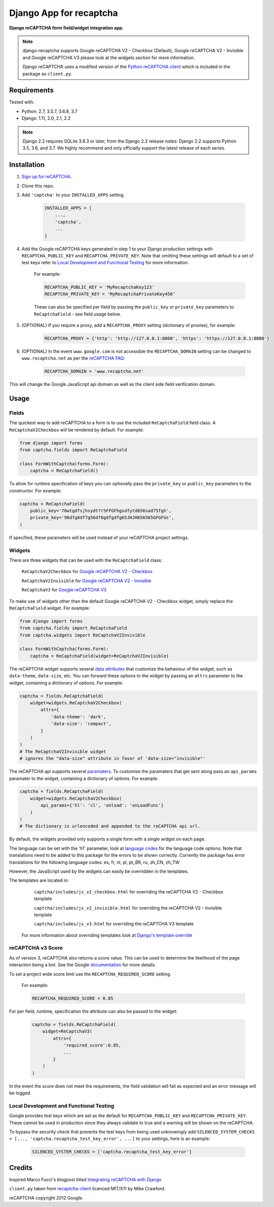 Django App for recaptcha
================
**Django reCAPTCHA form field/widget integration app.**

.. note::
   django-recaptcha supports Google reCAPTCHA V2 - Checkbox (Default), Google reCAPTCHA V2 - Invisible and Google reCAPTCHA V3 please look at the widgets section for more information.

   Django reCAPTCHA uses a modified version of the `Python reCAPTCHA client <http://pypi.python.org/pypi/recaptcha-client>`_ which is included in the package as ``client.py``.

Requirements
------------

Tested with:

* Python: 2.7, 3.5.7, 3.6.8, 3.7
* Django: 1.11, 2.0, 2.1, 2.2


.. note::
   Django 2.2 requires SQLite 3.8.3 or later, from the Django 2.2 release notes:
   Django 2.2 supports Python 3.5, 3.6, and 3.7. We highly recommend and only officially support the latest release of each series.

Installation
------------

#. `Sign up for reCAPTCHA <https://www.google.com/recaptcha/intro/index.html>`_.

#. Clone this repo.

#. Add ``'captcha'`` to your ``INSTALLED_APPS`` setting.

    .. code-block:: python

        INSTALLED_APPS = [
            ...,
            'captcha',
            ...
        ]

#. Add the Google reCAPTCHA keys generated in step 1 to your Django production settings with ``RECAPTCHA_PUBLIC_KEY`` and ``RECAPTCHA_PRIVATE_KEY``. Note that omitting these settings will default to a set of test keys refer to `Local Development and Functional Testing <Local Development and Functional Testing_>`_ for more information.

    For example:

    .. code-block:: python

        RECAPTCHA_PUBLIC_KEY = 'MyRecaptchaKey123'
        RECAPTCHA_PRIVATE_KEY = 'MyRecaptchaPrivateKey456'

    These can also be specified per field by passing the ``public_key`` or
    ``private_key`` parameters to ``ReCaptchaField`` - see field usage below.

#. (OPTIONAL) If you require a proxy, add a ``RECAPTCHA_PROXY`` setting (dictionary of proxies), for example:

    .. code-block:: python

        RECAPTCHA_PROXY = {'http': 'http://127.0.0.1:8000', 'https': 'https://127.0.0.1:8000'}

#. (OPTIONAL) In the event ``www.google.com`` is not accessible the ``RECAPTCHA_DOMAIN`` setting can be changed to ``www.recaptcha.net`` as per the `reCAPTCHA FAQ <https://developers.google.com/recaptcha/docs/faq#can-i-use-recaptcha-globally>`_:

    .. code-block:: python

        RECAPTCHA_DOMAIN = 'www.recaptcha.net'

This will change the Google JavaScript api domain as well as the client side field verification domain.

Usage
-----

Fields
~~~~~~

The quickest way to add reCAPTCHA to a form is to use the included
``ReCaptchaField`` field class. A ``ReCaptchaV2Checkbox`` will be rendered by default. For example:

.. code-block:: python

    from django import forms
    from captcha.fields import ReCaptchaField

    class FormWithCaptcha(forms.Form):
        captcha = ReCaptchaField()


To allow for runtime specification of keys you can optionally pass the
``private_key`` or ``public_key`` parameters to the constructor. For example:

.. code-block:: python

    captcha = ReCaptchaField(
        public_key='76wtgdfsjhsydt7r5FFGFhgsdfytd656sad75fgh',
        private_key='98dfg6df7g56df6gdfgdfg65JHJH656565GFGFGs',
    )

If specified, these parameters will be used instead of your reCAPTCHA project settings.

Widgets
~~~~~~~

There are three widgets that can be used with the ``ReCaptchaField`` class:

    ``ReCaptchaV2Checkbox`` for `Google reCAPTCHA V2 - Checkbox <https://developers.google.com/recaptcha/docs/display>`_

    ``ReCaptchaV2Invisible`` for `Google reCAPTCHA V2 - Invisible <https://developers.google.com/recaptcha/docs/invisible>`_

    ``ReCaptchaV3`` for `Google reCAPTCHA V3 <https://developers.google.com/recaptcha/docs/v3>`_

To make use of widgets other than the default Google reCAPTCHA V2 - Checkbox widget, simply replace the ``ReCaptchaField`` widget. For example:

.. code-block:: python

    from django import forms
    from captcha.fields import ReCaptchaField
    from captcha.widgets import ReCaptchaV2Invisible

    class FormWithCaptcha(forms.Form):
        captcha = ReCaptchaField(widget=ReCaptchaV2Invisible)

The reCAPTCHA widget supports several `data attributes
<https://developers.google.com/recaptcha/docs/display#render_param>`_ that
customize the behaviour of the widget, such as ``data-theme``, ``data-size``, etc. You can
forward these options to the widget by passing an ``attrs`` parameter to the
widget, containing a dictionary of options. For example:

.. code-block:: python

    captcha = fields.ReCaptchaField(
        widget=widgets.ReCaptchaV2Checkbox(
            attrs={
                'data-theme': 'dark',
                'data-size': 'compact',
            }
        )
    )
    # The ReCaptchaV2Invisible widget
    # ignores the "data-size" attribute in favor of 'data-size="invisible"'

The reCAPTCHA api supports several `paramaters
<https://developers.google.com/recaptcha/docs/display#js_param>`_. To customise
the paramaters that get sent along pass an ``api_params`` paramater to the
widget, containing a dictionary of options. For example:

.. code-block:: python

    captcha = fields.ReCaptchaField(
        widget=widgets.ReCaptchaV2Checkbox(
            api_params={'hl': 'cl', 'onload': 'onLoadFunc'}
        )
    )
    # The dictionary is urlencoded and appended to the reCAPTCHA api url.

By default, the widgets provided only supports a single form with a single widget on each page.

The language can be set with the 'h1' parameter, look at `language codes
<https://developers.google.com/recaptcha/docs/language>`_ for the language code options. Note that translations need to be added to this package for the errors to be shown correctly. Currently the package has error translations for the following language codes: es, fr, nl, pl, pt_BR, ru, zh_CN, zh_TW

However, the JavaScript used by the widgets can easily be overridden in the templates.

The templates are located in:

    ``captcha/includes/js_v2_checkbox.html`` for overriding the reCAPTCHA V2 - Checkbox template

    ``captcha/includes/js_v2_invisible.html`` for overriding the reCAPTCHA V2 - Invisible template

    ``captcha/includes/js_v3.html`` for overriding the reCAPTCHA V3 template

 For more information about overriding templates look at `Django's template override <https://docs.djangoproject.com/en/2.1/howto/overriding-templates/>`_

reCAPTCHA v3 Score
~~~~~~~~~~~~~~~~~~

As of version 3, reCAPTCHA also returns a score value. This can be used to determine the likelihood of the page interaction being a bot. See the Google `documentation <https://developers.google.com/recaptcha/docs/v3#score>`_ for more details.

To set a project wide score limit use the ``RECAPTCHA_REQUIRED_SCORE`` setting.

    For example:

    .. code-block:: python

        RECAPTCHA_REQUIRED_SCORE = 0.85

For per field, runtime, specification the attribute can also be passed to the widget:

    .. code-block:: python

        captcha = fields.ReCaptchaField(
            widget=ReCaptchaV3(
                attrs={
                    'required_score':0.85,
                    ...
                }
            )
        )

In the event the score does not meet the requirements, the field validation will fail as expected and an error message will be logged.

Local Development and Functional Testing
~~~~~~~~~~~~~~~~~~~~~~~~~~~~~~~~~~~~~~~~

Google provides test keys which are set as the default for ``RECAPTCHA_PUBLIC_KEY`` and ``RECAPTCHA_PRIVATE_KEY``. These cannot be used in production since they always validate to true and a warning will be shown on the reCAPTCHA.

To bypass the security check that prevents the test keys from being used unknowingly add ``SILENCED_SYSTEM_CHECKS = [..., 'captcha.recaptcha_test_key_error', ...]`` to your settings, here is an example:

    .. code-block:: python

        SILENCED_SYSTEM_CHECKS = ['captcha.recaptcha_test_key_error']

Credits
-------
Inspired Marco Fucci's blogpost titled `Integrating reCAPTCHA with Django
<http://www.marcofucci.com/tumblelog/26/jul/2009/integrating-recaptcha-with-django>`_


``client.py`` taken from `recaptcha-client
<http://pypi.python.org/pypi/recaptcha-client>`_ licenced MIT/X11 by Mike
Crawford.

reCAPTCHA copyright 2012 Google.
